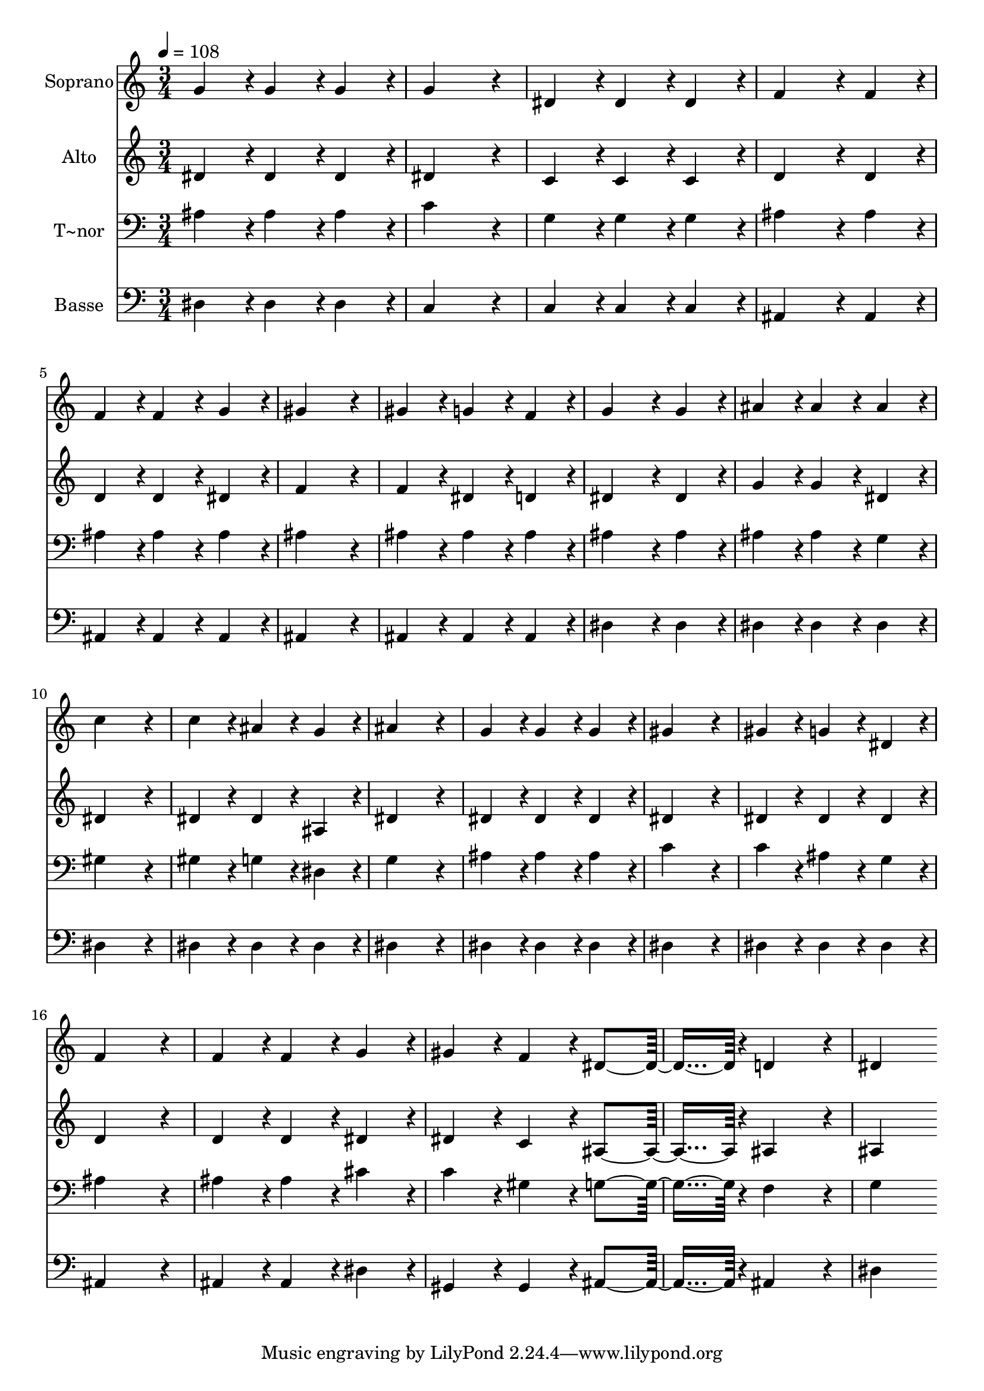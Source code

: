 % Lily was here -- automatically converted by c:/Program Files (x86)/LilyPond/usr/bin/midi2ly.py from output/338.mid
\version "2.14.0"

\layout {
  \context {
    \Voice
    \remove "Note_heads_engraver"
    \consists "Completion_heads_engraver"
    \remove "Rest_engraver"
    \consists "Completion_rest_engraver"
  }
}

trackAchannelA = {
  
  \time 3/4 
  
  \tempo 4 = 108 
  
}

trackA = <<
  \context Voice = voiceA \trackAchannelA
>>


trackBchannelA = {
  
  \set Staff.instrumentName = "Soprano"
  
  \time 3/4 
  
  \tempo 4 = 108 
  
}

trackBchannelB = \relative c {
  g''4*86/96 r4*10/96 g4*86/96 r4*10/96 g4*86/96 r4*10/96 
  | % 2
  g4*259/96 r4*29/96 
  | % 3
  dis4*86/96 r4*10/96 dis4*86/96 r4*10/96 dis4*86/96 r4*10/96 
  | % 4
  f4*172/96 r4*20/96 f4*86/96 r4*10/96 
  | % 5
  f4*86/96 r4*10/96 f4*86/96 r4*10/96 g4*86/96 r4*10/96 
  | % 6
  gis4*259/96 r4*29/96 
  | % 7
  gis4*86/96 r4*10/96 g4*86/96 r4*10/96 f4*86/96 r4*10/96 
  | % 8
  g4*172/96 r4*20/96 g4*86/96 r4*10/96 
  | % 9
  ais4*86/96 r4*10/96 ais4*86/96 r4*10/96 ais4*86/96 r4*10/96 
  | % 10
  c4*259/96 r4*29/96 
  | % 11
  c4*86/96 r4*10/96 ais4*86/96 r4*10/96 g4*86/96 r4*10/96 
  | % 12
  ais4*259/96 r4*29/96 
  | % 13
  g4*86/96 r4*10/96 g4*86/96 r4*10/96 g4*86/96 r4*10/96 
  | % 14
  gis4*259/96 r4*29/96 
  | % 15
  gis4*86/96 r4*10/96 g4*86/96 r4*10/96 dis4*86/96 r4*10/96 
  | % 16
  f4*259/96 r4*29/96 
  | % 17
  f4*86/96 r4*10/96 f4*86/96 r4*10/96 g4*86/96 r4*10/96 
  | % 18
  gis4*86/96 r4*10/96 f4*86/96 r4*10/96 dis4*182/96 r4*10/96 d4*172/96 
  r4*20/96 
  | % 20
  dis4*259/96 
}

trackB = <<
  \context Voice = voiceA \trackBchannelA
  \context Voice = voiceB \trackBchannelB
>>


trackCchannelA = {
  
  \set Staff.instrumentName = "Alto"
  
  \time 3/4 
  
  \tempo 4 = 108 
  
}

trackCchannelB = \relative c {
  dis'4*86/96 r4*10/96 dis4*86/96 r4*10/96 dis4*86/96 r4*10/96 
  | % 2
  dis4*259/96 r4*29/96 
  | % 3
  c4*86/96 r4*10/96 c4*86/96 r4*10/96 c4*86/96 r4*10/96 
  | % 4
  d4*172/96 r4*20/96 d4*86/96 r4*10/96 
  | % 5
  d4*86/96 r4*10/96 d4*86/96 r4*10/96 dis4*86/96 r4*10/96 
  | % 6
  f4*259/96 r4*29/96 
  | % 7
  f4*86/96 r4*10/96 dis4*86/96 r4*10/96 d4*86/96 r4*10/96 
  | % 8
  dis4*172/96 r4*20/96 dis4*86/96 r4*10/96 
  | % 9
  g4*86/96 r4*10/96 g4*86/96 r4*10/96 dis4*86/96 r4*10/96 
  | % 10
  dis4*259/96 r4*29/96 
  | % 11
  dis4*86/96 r4*10/96 dis4*86/96 r4*10/96 ais4*86/96 r4*10/96 
  | % 12
  dis4*259/96 r4*29/96 
  | % 13
  dis4*86/96 r4*10/96 dis4*86/96 r4*10/96 dis4*86/96 r4*10/96 
  | % 14
  dis4*259/96 r4*29/96 
  | % 15
  dis4*86/96 r4*10/96 dis4*86/96 r4*10/96 dis4*86/96 r4*10/96 
  | % 16
  d4*259/96 r4*29/96 
  | % 17
  d4*86/96 r4*10/96 d4*86/96 r4*10/96 dis4*86/96 r4*10/96 
  | % 18
  dis4*86/96 r4*10/96 c4*86/96 r4*10/96 ais4*182/96 r4*10/96 ais4*172/96 
  r4*20/96 
  | % 20
  ais4*259/96 
}

trackC = <<
  \context Voice = voiceA \trackCchannelA
  \context Voice = voiceB \trackCchannelB
>>


trackDchannelA = {
  
  \set Staff.instrumentName = "T~nor"
  
  \time 3/4 
  
  \tempo 4 = 108 
  
}

trackDchannelB = \relative c {
  ais'4*86/96 r4*10/96 ais4*86/96 r4*10/96 ais4*86/96 r4*10/96 
  | % 2
  c4*259/96 r4*29/96 
  | % 3
  g4*86/96 r4*10/96 g4*86/96 r4*10/96 g4*86/96 r4*10/96 
  | % 4
  ais4*172/96 r4*20/96 ais4*86/96 r4*10/96 
  | % 5
  ais4*86/96 r4*10/96 ais4*86/96 r4*10/96 ais4*86/96 r4*10/96 
  | % 6
  ais4*259/96 r4*29/96 
  | % 7
  ais4*86/96 r4*10/96 ais4*86/96 r4*10/96 ais4*86/96 r4*10/96 
  | % 8
  ais4*172/96 r4*20/96 ais4*86/96 r4*10/96 
  | % 9
  ais4*86/96 r4*10/96 ais4*86/96 r4*10/96 g4*86/96 r4*10/96 
  | % 10
  gis4*259/96 r4*29/96 
  | % 11
  gis4*86/96 r4*10/96 g4*86/96 r4*10/96 dis4*86/96 r4*10/96 
  | % 12
  g4*259/96 r4*29/96 
  | % 13
  ais4*86/96 r4*10/96 ais4*86/96 r4*10/96 ais4*86/96 r4*10/96 
  | % 14
  c4*259/96 r4*29/96 
  | % 15
  c4*86/96 r4*10/96 ais4*86/96 r4*10/96 g4*86/96 r4*10/96 
  | % 16
  ais4*259/96 r4*29/96 
  | % 17
  ais4*86/96 r4*10/96 ais4*86/96 r4*10/96 cis4*86/96 r4*10/96 
  | % 18
  c4*86/96 r4*10/96 gis4*86/96 r4*10/96 g4*182/96 r4*10/96 f4*172/96 
  r4*20/96 
  | % 20
  g4*259/96 
}

trackD = <<

  \clef bass
  
  \context Voice = voiceA \trackDchannelA
  \context Voice = voiceB \trackDchannelB
>>


trackEchannelA = {
  
  \set Staff.instrumentName = "Basse"
  
  \time 3/4 
  
  \tempo 4 = 108 
  
}

trackEchannelB = \relative c {
  dis4*86/96 r4*10/96 dis4*86/96 r4*10/96 dis4*86/96 r4*10/96 
  | % 2
  c4*259/96 r4*29/96 
  | % 3
  c4*86/96 r4*10/96 c4*86/96 r4*10/96 c4*86/96 r4*10/96 
  | % 4
  ais4*172/96 r4*20/96 ais4*86/96 r4*10/96 
  | % 5
  ais4*86/96 r4*10/96 ais4*86/96 r4*10/96 ais4*86/96 r4*10/96 
  | % 6
  ais4*259/96 r4*29/96 
  | % 7
  ais4*86/96 r4*10/96 ais4*86/96 r4*10/96 ais4*86/96 r4*10/96 
  | % 8
  dis4*172/96 r4*20/96 dis4*86/96 r4*10/96 
  | % 9
  dis4*86/96 r4*10/96 dis4*86/96 r4*10/96 dis4*86/96 r4*10/96 
  | % 10
  dis4*259/96 r4*29/96 
  | % 11
  dis4*86/96 r4*10/96 dis4*86/96 r4*10/96 dis4*86/96 r4*10/96 
  | % 12
  dis4*259/96 r4*29/96 
  | % 13
  dis4*86/96 r4*10/96 dis4*86/96 r4*10/96 dis4*86/96 r4*10/96 
  | % 14
  dis4*259/96 r4*29/96 
  | % 15
  dis4*86/96 r4*10/96 dis4*86/96 r4*10/96 dis4*86/96 r4*10/96 
  | % 16
  ais4*259/96 r4*29/96 
  | % 17
  ais4*86/96 r4*10/96 ais4*86/96 r4*10/96 dis4*86/96 r4*10/96 
  | % 18
  gis,4*86/96 r4*10/96 gis4*86/96 r4*10/96 ais4*182/96 r4*10/96 ais4*172/96 
  r4*20/96 
  | % 20
  dis4*259/96 
}

trackE = <<

  \clef bass
  
  \context Voice = voiceA \trackEchannelA
  \context Voice = voiceB \trackEchannelB
>>


\score {
  <<
    \context Staff=trackB \trackA
    \context Staff=trackB \trackB
    \context Staff=trackC \trackA
    \context Staff=trackC \trackC
    \context Staff=trackD \trackA
    \context Staff=trackD \trackD
    \context Staff=trackE \trackA
    \context Staff=trackE \trackE
  >>
  \layout {}
  \midi {}
}
